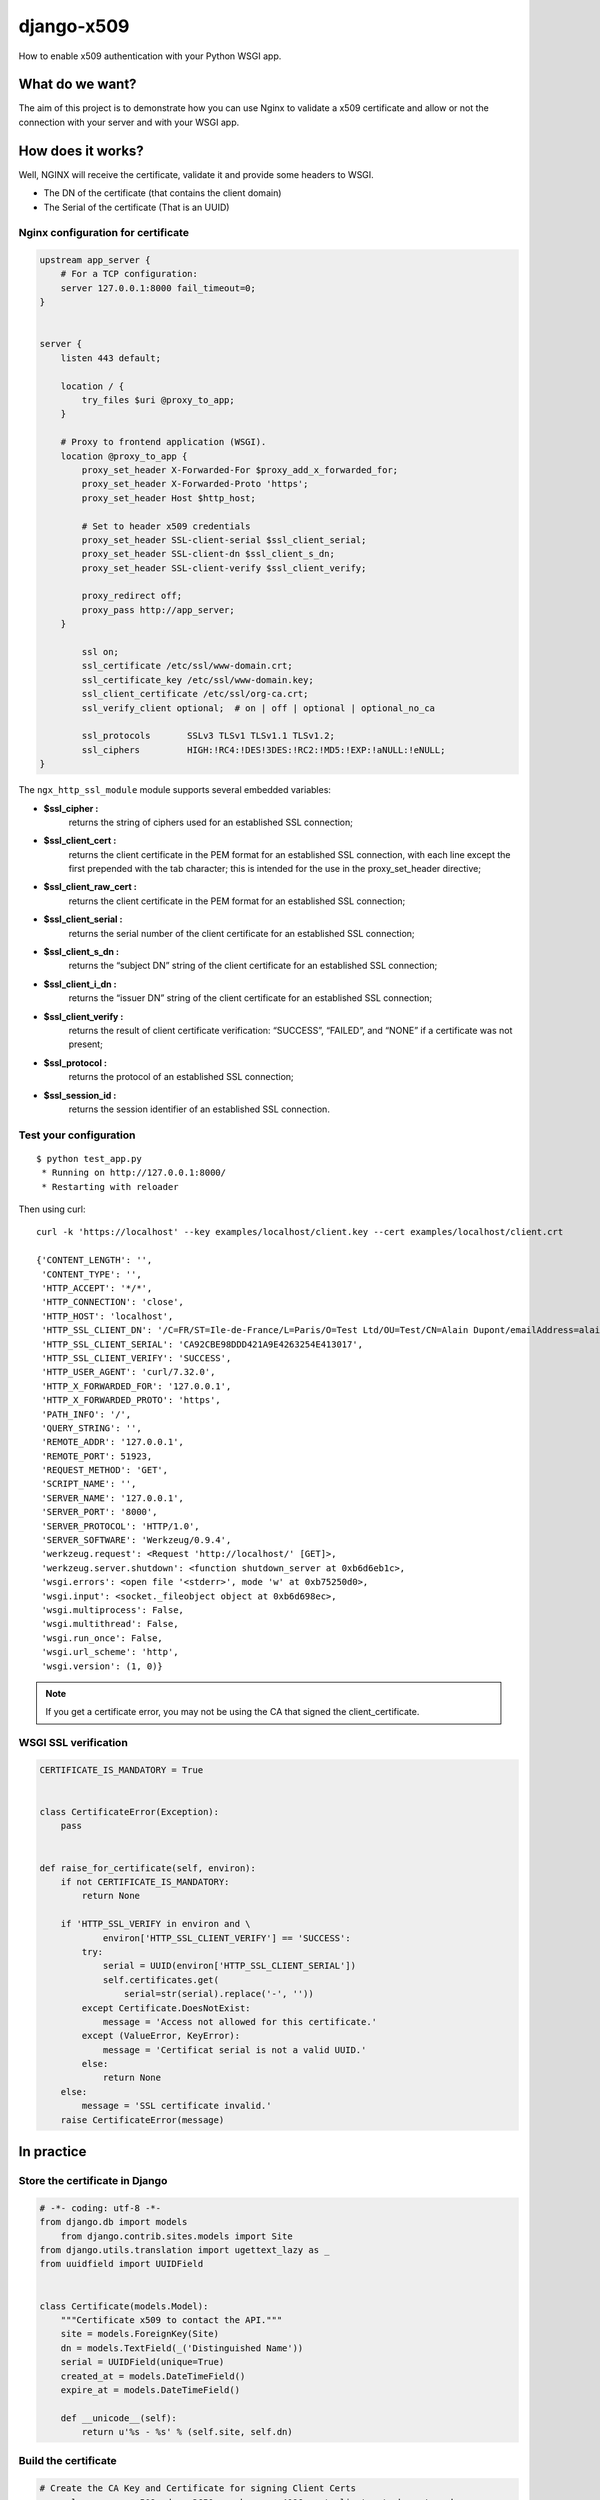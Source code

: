 ===========
django-x509
===========

How to enable x509 authentication with your Python WSGI app.


What do we want?
================

The aim of this project is to demonstrate how you can use Nginx to
validate a x509 certificate and allow or not the connection with your
server and with your WSGI app.


How does it works?
==================

Well, NGINX will receive the certificate, validate it and provide some headers to WSGI.
 
- The DN of the certificate (that contains the client domain)
- The Serial of the certificate (That is an UUID)


Nginx configuration for certificate
-----------------------------------

.. code:: nginx

    upstream app_server {
        # For a TCP configuration:
        server 127.0.0.1:8000 fail_timeout=0;
    }
    
    
    server {
        listen 443 default;
    
        location / {
            try_files $uri @proxy_to_app;
        }
    
        # Proxy to frontend application (WSGI).
        location @proxy_to_app {
            proxy_set_header X-Forwarded-For $proxy_add_x_forwarded_for;
            proxy_set_header X-Forwarded-Proto 'https';
            proxy_set_header Host $http_host;

            # Set to header x509 credentials
            proxy_set_header SSL-client-serial $ssl_client_serial;
            proxy_set_header SSL-client-dn $ssl_client_s_dn;
            proxy_set_header SSL-client-verify $ssl_client_verify;

            proxy_redirect off;
            proxy_pass http://app_server;
        }
    
            ssl on;
            ssl_certificate /etc/ssl/www-domain.crt;
            ssl_certificate_key /etc/ssl/www-domain.key;
            ssl_client_certificate /etc/ssl/org-ca.crt;
            ssl_verify_client optional;  # on | off | optional | optional_no_ca
    
            ssl_protocols       SSLv3 TLSv1 TLSv1.1 TLSv1.2;
            ssl_ciphers         HIGH:!RC4:!DES!3DES:!RC2:!MD5:!EXP:!aNULL:!eNULL;
    }


The ``ngx_http_ssl_module`` module supports several embedded variables:

- **$ssl_cipher :** 
    returns the string of ciphers used for an established SSL
    connection;
- **$ssl_client_cert :**
    returns the client certificate in the PEM format for an
    established SSL connection, with each line except the first
    prepended with the tab character; this is intended for the use in
    the proxy_set_header directive;
- **$ssl_client_raw_cert :**
    returns the client certificate in the PEM format for an
    established SSL connection;
- **$ssl_client_serial :** 
    returns the serial number of the client certificate for an
    established SSL connection;
- **$ssl_client_s_dn :**
    returns the “subject DN” string of the client certificate for an
    established SSL connection;
- **$ssl_client_i_dn :**
    returns the “issuer DN” string of the client certificate for an
    established SSL connection;
- **$ssl_client_verify :** 
    returns the result of client certificate verification: “SUCCESS”,
    “FAILED”, and “NONE” if a certificate was not present;
- **$ssl_protocol :**
    returns the protocol of an established SSL connection;
- **$ssl_session_id :**
    returns the session identifier of an established SSL connection.


Test your configuration
-----------------------

::

    $ python test_app.py
     * Running on http://127.0.0.1:8000/
     * Restarting with reloader

Then using curl::

    curl -k 'https://localhost' --key examples/localhost/client.key --cert examples/localhost/client.crt 

    {'CONTENT_LENGTH': '',
     'CONTENT_TYPE': '',
     'HTTP_ACCEPT': '*/*',
     'HTTP_CONNECTION': 'close',
     'HTTP_HOST': 'localhost',
     'HTTP_SSL_CLIENT_DN': '/C=FR/ST=Ile-de-France/L=Paris/O=Test Ltd/OU=Test/CN=Alain Dupont/emailAddress=alain.dupont@localhost',
     'HTTP_SSL_CLIENT_SERIAL': 'CA92CBE98DDD421A9E4263254E413017',
     'HTTP_SSL_CLIENT_VERIFY': 'SUCCESS',
     'HTTP_USER_AGENT': 'curl/7.32.0',
     'HTTP_X_FORWARDED_FOR': '127.0.0.1',
     'HTTP_X_FORWARDED_PROTO': 'https',
     'PATH_INFO': '/',
     'QUERY_STRING': '',
     'REMOTE_ADDR': '127.0.0.1',
     'REMOTE_PORT': 51923,
     'REQUEST_METHOD': 'GET',
     'SCRIPT_NAME': '',
     'SERVER_NAME': '127.0.0.1',
     'SERVER_PORT': '8000',
     'SERVER_PROTOCOL': 'HTTP/1.0',
     'SERVER_SOFTWARE': 'Werkzeug/0.9.4',
     'werkzeug.request': <Request 'http://localhost/' [GET]>,
     'werkzeug.server.shutdown': <function shutdown_server at 0xb6d6eb1c>,
     'wsgi.errors': <open file '<stderr>', mode 'w' at 0xb75250d0>,
     'wsgi.input': <socket._fileobject object at 0xb6d698ec>,
     'wsgi.multiprocess': False,
     'wsgi.multithread': False,
     'wsgi.run_once': False,
     'wsgi.url_scheme': 'http',
     'wsgi.version': (1, 0)}

.. Note:: If you get a certificate error, you may not be using the CA that signed the client_certificate.    


WSGI SSL verification
---------------------

.. code:: python

    CERTIFICATE_IS_MANDATORY = True


    class CertificateError(Exception):
        pass


    def raise_for_certificate(self, environ):
        if not CERTIFICATE_IS_MANDATORY:
            return None

        if 'HTTP_SSL_VERIFY in environ and \
                environ['HTTP_SSL_CLIENT_VERIFY'] == 'SUCCESS':
            try:
                serial = UUID(environ['HTTP_SSL_CLIENT_SERIAL'])
                self.certificates.get(
                    serial=str(serial).replace('-', ''))
            except Certificate.DoesNotExist:
                message = 'Access not allowed for this certificate.'
            except (ValueError, KeyError):
                message = 'Certificat serial is not a valid UUID.'
            else:
                return None
        else:
            message = 'SSL certificate invalid.'
        raise CertificateError(message)


In practice
===========

Store the certificate in Django
-------------------------------

.. code:: python

    # -*- coding: utf-8 -*-
    from django.db import models
	from django.contrib.sites.models import Site
    from django.utils.translation import ugettext_lazy as _
    from uuidfield import UUIDField
    
    
    class Certificate(models.Model):
        """Certificate x509 to contact the API."""
        site = models.ForeignKey(Site)
        dn = models.TextField(_('Distinguished Name'))
        serial = UUIDField(unique=True)
        created_at = models.DateTimeField()
        expire_at = models.DateTimeField()
    
        def __unicode__(self):
            return u'%s - %s' % (self.site, self.dn)


Build the certificate
---------------------

.. code:: bash

    # Create the CA Key and Certificate for signing Client Certs
    openssl req -new -x509 -days 3650 -newkey rsa:4096 -out client.crt -keyout ca.key

    # Create the Server Key, CSR, and Certificate
    openssl req -new -newkey rsa:4096 -nodes -out server.csr -keyout server.key

    # We're self signing our own server cert here.  This is a no-no in production.
    openssl x509 -req -days 365 -in server.csr -CA ca.crt -CAkey ca.key -set_serial 01 -out server.crt
    
    # Create the Client Key and CSR
    openssl req -new -newkey rsa:4096 -out client.csr -keyout client.key
    
    # Sign the client certificate with our CA cert.  Unlike signing our own server cert, this is what we want to do.
    serial="0x`python -c "import uuid; print(str(uuid.uuid4()).replace('-', ''))"`"
    openssl x509 -req -days 3650 -in client.csr -CA ca.crt -CAkey ca.key -set_serial "${serial}" -out client.crt

    # Verify the client certificate
    openssl x509 -subject -serial -noout -in client.crt
    
    # Or
    openssl x509 -text -noout -in client.crt
